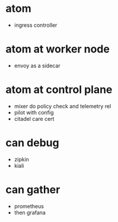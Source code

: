 * atom

- ingress controller

* atom at worker node

- envoy as a sidecar

* atom at control plane

- mixer do policy check and telemetry rel
- pilot with config
- citadel care cert

* can debug

- zipkin
- kiali

* can gather

- prometheus
- then grafana
